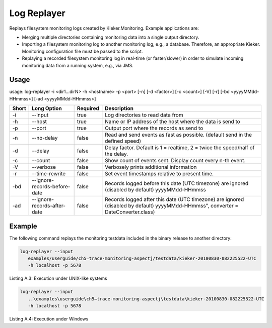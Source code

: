 .. _kieker-tools-log-replayer:

Log Replayer 
============

Replays filesystem monitoring logs created by Kieker.Monitoring. Example
applications are:

-  Merging multiple directories containing monitoring data into a single
   output directory.
-  Importing a filesystem monitoring log to another monitoring log,
   e.g., a database. Therefore, an appropriate Kieker. Monitoring
   configuration file must be passed to the script.
-  Replaying a recorded filesystem monitoring log in real-time (or
   faster/slower) in order to simulate incoming monitoring data from a
   running system, e.g., via JMS.

Usage
-----

usage: log-replayer -i <dir1...dirN> -h <hostname> -p <port> [-n] [-d <factor>] [-c <count>] [-V] [-r] [-bd <yyyyMMdd-HHmmss>] [-ad <yyyyMMdd-HHmmss>]

===== ============================ ======== ===================================================================================================================================
Short Long Option                  Required Description
===== ============================ ======== ===================================================================================================================================
-i    --input                      true     Log directories to read data from
-h    --host                       true     Name or IP address of the host where the data is send to
-p    --port                       true     Output port where the records as send to
-n    --no-delay                   false    Read and send events as fast as possible. (default send in the defined speed)
-d    --delay                      false    Delay factor. Default is 1 = realtime, 2 = twice the speed/half of the delay.
-c    --count                      false    Show count of events sent. Display count every n-th event.
-V    --verbose                    false    Verbosely prints additional information
-r    --time-rewrite               false    Set event timestamps relative to present time.
-bd   --ignore-records-before-date false    Records logged before this date (UTC timezone) are ignored (disabled by default) yyyyMMdd-HHmmss
-ad   --ignore-records-after-date  false    Records logged after this date (UTC timezone) are ignored (disabled by default) yyyyMMdd-HHmmss", converter = DateConverter.class)
===== ============================ ======== ===================================================================================================================================

Example
-------

The following command replays the monitoring testdata included in the
binary release to another directory:

.. code::
  
  log-replayer --input
     examples/userguide/ch5–trace-monitoring-aspectj/testdata/kieker-20100830-082225522-UTC
     -h localhost -p 5678

Listing A.3: Execution under UNIX-like systems

.. code::
  
  log-replayer --input
     ..\examples\userguide\ch5–trace-monitoring-aspectj\testdata\kieker-20100830-082225522-UTC
     -h localhost -p 5678

Listing A.4: Execution under Windows

